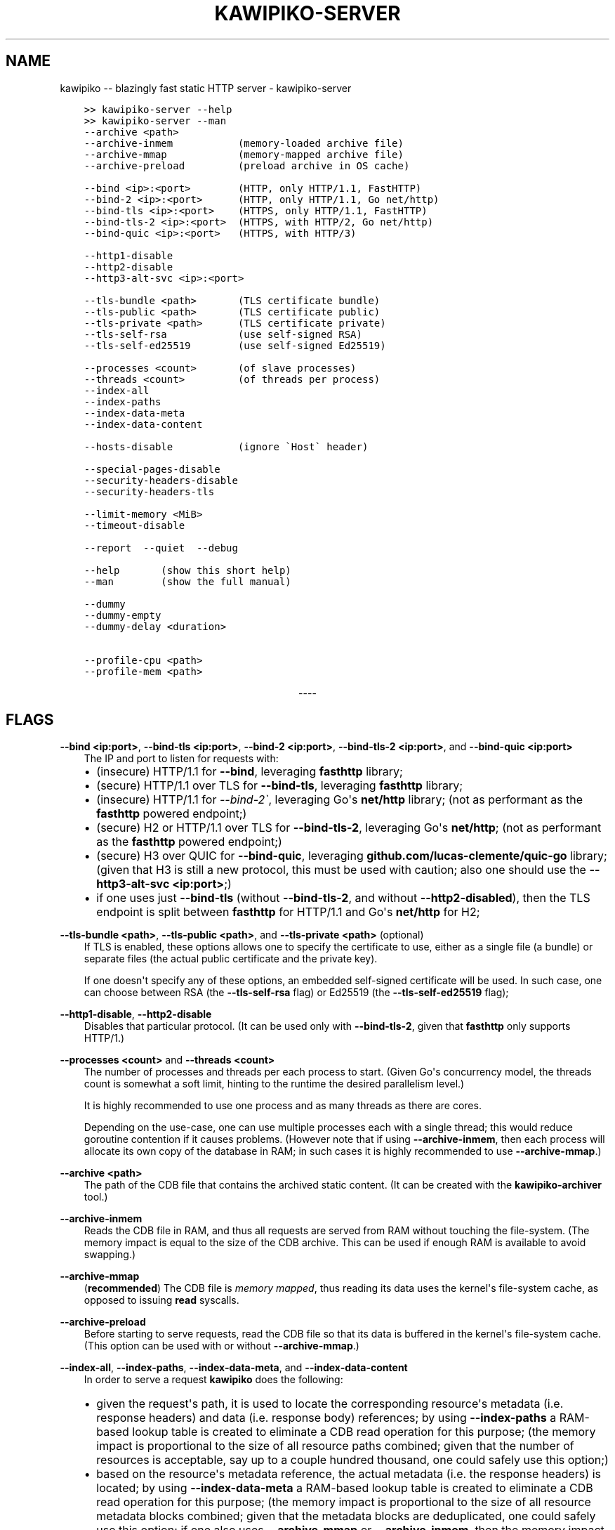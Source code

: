 .\" Man page generated from reStructuredText.
.
.
.nr rst2man-indent-level 0
.
.de1 rstReportMargin
\\$1 \\n[an-margin]
level \\n[rst2man-indent-level]
level margin: \\n[rst2man-indent\\n[rst2man-indent-level]]
-
\\n[rst2man-indent0]
\\n[rst2man-indent1]
\\n[rst2man-indent2]
..
.de1 INDENT
.\" .rstReportMargin pre:
. RS \\$1
. nr rst2man-indent\\n[rst2man-indent-level] \\n[an-margin]
. nr rst2man-indent-level +1
.\" .rstReportMargin post:
..
.de UNINDENT
. RE
.\" indent \\n[an-margin]
.\" old: \\n[rst2man-indent\\n[rst2man-indent-level]]
.nr rst2man-indent-level -1
.\" new: \\n[rst2man-indent\\n[rst2man-indent-level]]
.in \\n[rst2man-indent\\n[rst2man-indent-level]]u
..
.TH "KAWIPIKO-SERVER" "1" "2022-09-02" "volution.ro" "kawipiko"
.SH NAME
kawipiko -- blazingly fast static HTTP server \- kawipiko-server
.INDENT 0.0
.INDENT 3.5
.sp
.nf
.ft C
>> kawipiko\-server \-\-help
>> kawipiko\-server \-\-man
.ft P
.fi
.UNINDENT
.UNINDENT
.INDENT 0.0
.INDENT 3.5
.sp
.nf
.ft C
\-\-archive <path>
\-\-archive\-inmem           (memory\-loaded archive file)
\-\-archive\-mmap            (memory\-mapped archive file)
\-\-archive\-preload         (preload archive in OS cache)

\-\-bind <ip>:<port>        (HTTP, only HTTP/1.1, FastHTTP)
\-\-bind\-2 <ip>:<port>      (HTTP, only HTTP/1.1, Go net/http)
\-\-bind\-tls <ip>:<port>    (HTTPS, only HTTP/1.1, FastHTTP)
\-\-bind\-tls\-2 <ip>:<port>  (HTTPS, with HTTP/2, Go net/http)
\-\-bind\-quic <ip>:<port>   (HTTPS, with HTTP/3)

\-\-http1\-disable
\-\-http2\-disable
\-\-http3\-alt\-svc <ip>:<port>

\-\-tls\-bundle <path>       (TLS certificate bundle)
\-\-tls\-public <path>       (TLS certificate public)
\-\-tls\-private <path>      (TLS certificate private)
\-\-tls\-self\-rsa            (use self\-signed RSA)
\-\-tls\-self\-ed25519        (use self\-signed Ed25519)

\-\-processes <count>       (of slave processes)
\-\-threads <count>         (of threads per process)
\-\-index\-all
\-\-index\-paths
\-\-index\-data\-meta
\-\-index\-data\-content

\-\-hosts\-disable           (ignore \(gaHost\(ga header)

\-\-special\-pages\-disable
\-\-security\-headers\-disable
\-\-security\-headers\-tls

\-\-limit\-memory <MiB>
\-\-timeout\-disable

\-\-report  \-\-quiet  \-\-debug

\-\-help       (show this short help)
\-\-man        (show the full manual)

\-\-dummy
\-\-dummy\-empty
\-\-dummy\-delay <duration>

\-\-profile\-cpu <path>
\-\-profile\-mem <path>
.ft P
.fi
.UNINDENT
.UNINDENT

.sp
.ce
----

.ce 0
.sp
.SH FLAGS
.sp
\fB\-\-bind <ip:port>\fP, \fB\-\-bind\-tls <ip:port>\fP, \fB\-\-bind\-2 <ip:port>\fP, \fB\-\-bind\-tls\-2 <ip:port>\fP, and \fB\-\-bind\-quic <ip:port>\fP
.INDENT 0.0
.INDENT 3.5
The IP and port to listen for requests with:
.INDENT 0.0
.IP \(bu 2
(insecure) HTTP/1.1 for \fB\-\-bind\fP, leveraging \fBfasthttp\fP library;
.IP \(bu 2
(secure) HTTP/1.1 over TLS for \fB\-\-bind\-tls\fP, leveraging \fBfasthttp\fP library;
.IP \(bu 2
(insecure) HTTP/1.1 for \fI\-\-bind\-2\(ga\fP, leveraging Go\(aqs \fBnet/http\fP library; (not as performant as the \fBfasthttp\fP powered endpoint;)
.IP \(bu 2
(secure) H2 or HTTP/1.1 over TLS for \fB\-\-bind\-tls\-2\fP, leveraging Go\(aqs \fBnet/http\fP;  (not as performant as the \fBfasthttp\fP powered endpoint;)
.IP \(bu 2
(secure) H3 over QUIC for \fB\-\-bind\-quic\fP, leveraging \fBgithub.com/lucas\-clemente/quic\-go\fP library;  (given that H3 is still a new protocol, this must be used with caution;  also one should use the \fB\-\-http3\-alt\-svc <ip:port>\fP;)
.IP \(bu 2
if one uses just \fB\-\-bind\-tls\fP (without \fB\-\-bind\-tls\-2\fP, and without \fB\-\-http2\-disabled\fP), then the TLS endpoint is split between \fBfasthttp\fP for HTTP/1.1 and Go\(aqs \fBnet/http\fP for H2;
.UNINDENT
.UNINDENT
.UNINDENT
.sp
\fB\-\-tls\-bundle <path>\fP, \fB\-\-tls\-public <path>\fP, and \fB\-\-tls\-private <path>\fP (optional)
.INDENT 0.0
.INDENT 3.5
If TLS is enabled, these options allows one to specify the certificate to use, either as a single file (a bundle) or separate files (the actual public certificate and the private key).
.sp
If one doesn\(aqt specify any of these options, an embedded self\-signed certificate will be used.  In such case, one can choose between RSA (the \fB\-\-tls\-self\-rsa\fP flag) or Ed25519 (the \fB\-\-tls\-self\-ed25519\fP flag);
.UNINDENT
.UNINDENT
.sp
\fB\-\-http1\-disable\fP, \fB\-\-http2\-disable\fP
.INDENT 0.0
.INDENT 3.5
Disables that particular protocol.
(It can be used only with \fB\-\-bind\-tls\-2\fP, given that \fBfasthttp\fP only supports HTTP/1.)
.UNINDENT
.UNINDENT
.sp
\fB\-\-processes <count>\fP and \fB\-\-threads <count>\fP
.INDENT 0.0
.INDENT 3.5
The number of processes and threads per each process to start.  (Given Go\(aqs concurrency model, the threads count is somewhat a soft limit, hinting to the runtime the desired parallelism level.)
.sp
It is highly recommended to use one process and as many threads as there are cores.
.sp
Depending on the use\-case, one can use multiple processes each with a single thread;  this would reduce goroutine contention if it causes problems.
(However note that if using \fB\-\-archive\-inmem\fP, then each process will allocate its own copy of the database in RAM;  in such cases it is highly recommended to use \fB\-\-archive\-mmap\fP\&.)
.UNINDENT
.UNINDENT
.sp
\fB\-\-archive <path>\fP
.INDENT 0.0
.INDENT 3.5
The path of the CDB file that contains the archived static content.
(It can be created with the \fBkawipiko\-archiver\fP tool.)
.UNINDENT
.UNINDENT
.sp
\fB\-\-archive\-inmem\fP
.INDENT 0.0
.INDENT 3.5
Reads the CDB file in RAM, and thus all requests are served from RAM without touching the file\-system.
(The memory impact is equal to the size of the CDB archive.  This can be used if enough RAM is available to avoid swapping.)
.UNINDENT
.UNINDENT
.sp
\fB\-\-archive\-mmap\fP
.INDENT 0.0
.INDENT 3.5
(\fBrecommended\fP) The CDB file is \fI\%memory mapped\fP, thus reading its data uses the kernel\(aqs file\-system cache, as opposed to issuing \fBread\fP syscalls.
.UNINDENT
.UNINDENT
.sp
\fB\-\-archive\-preload\fP
.INDENT 0.0
.INDENT 3.5
Before starting to serve requests, read the CDB file so that its data is buffered in the kernel\(aqs file\-system cache.  (This option can be used with or without \fB\-\-archive\-mmap\fP\&.)
.UNINDENT
.UNINDENT
.sp
\fB\-\-index\-all\fP, \fB\-\-index\-paths\fP, \fB\-\-index\-data\-meta\fP,  and \fB\-\-index\-data\-content\fP
.INDENT 0.0
.INDENT 3.5
In order to serve a request \fBkawipiko\fP does the following:
.INDENT 0.0
.IP \(bu 2
given the request\(aqs path, it is used to locate the corresponding resource\(aqs metadata (i.e. response headers) and data (i.e. response body) references;
by using \fB\-\-index\-paths\fP a RAM\-based lookup table is created to eliminate a CDB read operation for this purpose;  (the memory impact is proportional to the size of all resource paths combined;  given that the number of resources is acceptable, say up to a couple hundred thousand, one could safely use this option;)
.IP \(bu 2
based on the resource\(aqs metadata reference, the actual metadata (i.e. the response headers) is located;
by using \fB\-\-index\-data\-meta\fP a RAM\-based lookup table is created to eliminate a CDB read operation for this purpose;  (the memory impact is proportional to the size of all resource metadata blocks combined;  given that the metadata blocks are deduplicated, one could safely use this option;  if one also uses \fB\-\-archive\-mmap\fP or \fB\-\-archive\-inmem\fP, then the memory impact is only proportional to the number of resource metadata blocks;)
.IP \(bu 2
based on the resource\(aqs data reference, the actual data (i.e. the response body) is located;
by using \fB\-\-index\-data\-content\fP a RAM\-based lookup table is created to eliminate a CDB operation operation for this purpose;  (the memory impact is proportional to the size of all resource data blocks combined;  one can use this option to obtain the best performance;  if one also uses \fB\-\-archive\-mmap\fP or \fB\-\-archive\-inmem\fP, then the memory impact is only proportional to the number of resource data blocks;)
.IP \(bu 2
\fB\-\-index\-all\fP enables all the options above;
.IP \(bu 2
(depending on the use\-case) it is recommended to use \fB\-\-index\-paths\fP;  if \fB\-\-exclude\-etag\fP was used during archival, one can also use \fB\-\-index\-data\-meta\fP;
.IP \(bu 2
it is recommended to use either \fB\-\-archive\-mmap\fP or  \fB\-\-archive\-inmem\fP, else (especially if data is indexed) the resulting effect is that of loading everything in RAM;
.UNINDENT
.UNINDENT
.UNINDENT
.sp
\fB\-\-hosts\-disable\fP
.INDENT 0.0
.INDENT 3.5
Disables the virtual\-hosts feature by ignoring the \fIHost\fP header.
.UNINDENT
.UNINDENT
.sp
\fB\-\-special\-pages\-disable\fP
.INDENT 0.0
.INDENT 3.5
Disables serving a few special pages internal to the server like:
.INDENT 0.0
.INDENT 3.5
/__/about
/__/version
/__/heartbeat
/__/sources.md5
/__/sources.cpio
/__/banners/errors/403
/__/banners/errors/...
.UNINDENT
.UNINDENT
.UNINDENT
.UNINDENT
.sp
\fB\-\-security\-headers\-disable\fP
.INDENT 0.0
.INDENT 3.5
Disables adding a few security related headers:
.INDENT 0.0
.INDENT 3.5
.sp
.nf
.ft C
Referrer\-Policy: strict\-origin\-when\-cross\-origin
X\-Content\-Type\-Options: nosniff
X\-XSS\-Protection: 1; mode=block
X\-Frame\-Options: sameorigin
.ft P
.fi
.UNINDENT
.UNINDENT
.UNINDENT
.UNINDENT
.sp
\fB\-\-security\-headers\-tls\fP
.INDENT 0.0
.INDENT 3.5
Enables adding the following TLS related headers to the response:
.INDENT 0.0
.INDENT 3.5
.sp
.nf
.ft C
Strict\-Transport\-Security: max\-age=31536000
Content\-Security\-Policy: upgrade\-insecure\-requests
.ft P
.fi
.UNINDENT
.UNINDENT
.sp
These instruct the browser to always use HTTPS for the served domain.
(Useful even without HTTPS, when used behind a TLS terminator, load\-balancer or proxy that do support HTTPS.)
.UNINDENT
.UNINDENT
.sp
\fB\-\-report\fP
.INDENT 0.0
.INDENT 3.5
Enables periodic reporting of various metrics.
Also enables reporting a selection of metrics if certain thresholds are matched (which most likely is a sign of high\-load).
.UNINDENT
.UNINDENT
.sp
\fB\-\-quiet\fP
.INDENT 0.0
.INDENT 3.5
Disables most logging messages.
.UNINDENT
.UNINDENT
.sp
\fB\-\-debug\fP
.INDENT 0.0
.INDENT 3.5
Enables all logging messages.
.UNINDENT
.UNINDENT
.sp
\fB\-\-dummy\fP, \fB\-\-dummy\-empty\fP
.INDENT 0.0
.INDENT 3.5
It starts the server in a "dummy" mode, ignoring all archive related arguments and always responding with \fBhello world!\en\fP (unless \fB\-\-dummy\-empty\fP was used) and without additional headers except the HTTP status line and \fBContent\-Length\fP\&.
.sp
This argument can be used to benchmark the raw performance of the underlying \fBfasthttp\fP, Go\(aqs \fBnet/http\fP, or QUIC performance;  this is the upper limit of the achievable performance given the underlying technologies.
(From my own benchmarks \fBkawipiko\fP\(aqs adds only about ~15% overhead when actually serving the \fBhello\-world.cdb\fP archive.)
.UNINDENT
.UNINDENT
.sp
\fB\-\-dummy\-delay <duration>\fP
.INDENT 0.0
.INDENT 3.5
Enables delaying each response with a certain amount (for example \fB1s\fP, \fB1ms\fP, etc.)
.sp
It can be used to simulate the real\-world network latencies, perhaps to see how a site with many resources loads in various conditions.
(For example, see \fI\%an experiment\fP I made with an image made out of 1425 tiles.)
.UNINDENT
.UNINDENT
.sp
\fB\-\-profile\-cpu <path>\fP, and \fB\-\-profile\-mem <path>\fP
.INDENT 0.0
.INDENT 3.5
Enables CPU and memory profiling using Go\(aqs profiling infrastructure.
.UNINDENT
.UNINDENT
.\" Generated by docutils manpage writer.
.
